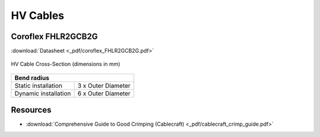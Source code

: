 HV Cables
=========

Coroflex FHLR2GCB2G
###################

:download:`Datasheet <_pdf/coroflex_FHLR2GCB2G.pdf>`

.. figure:: _img/diagram.png
    :width: 100%
    :align: center
    :alt: Diagram of HV Cable Cross-Section. Outer diameter of 15.8 (-0.6).
    :figclass: align-center

    HV Cable Cross-Section (dimensions in mm)

+--------------------------------------------+
| Bend radius                                |
+=======================+====================+
| Static installation   | 3 x Outer Diameter |
+-----------------------+--------------------+
| Dynamic installation  | 6 x Outer Diameter |
+-----------------------+--------------------+

Resources
#########
* :download:`Comprehensive Guide to Good Crimping (Cablecraft) <_pdf/cablecraft_crimp_guide.pdf>`